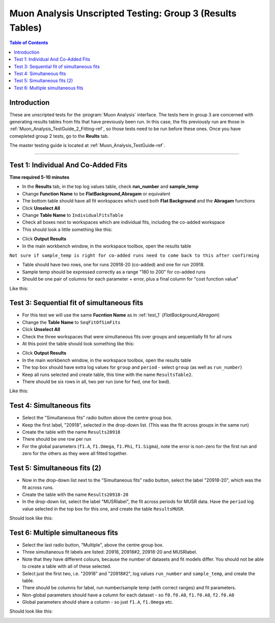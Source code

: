 .. _Muon_Analysis_TestGuide_3_Results-ref:

==========================================================
Muon Analysis Unscripted Testing: Group 3 (Results Tables)
==========================================================

.. contents:: Table of Contents
    :local:
    
Introduction
------------

These are unscripted tests for the :program:`Muon Analysis` interface.
The tests here in group 3 are concerned with generating results tables from 
fits that have previously been run. In this case, the fits previously run are 
those in :ref:`Muon_Analysis_TestGuide_2_Fitting-ref`, so those tests need to 
be run before these ones. Once you have comepleted group 2 tests, go to the 
**Reults** tab.

The master testing guide is located at :ref:`Muon_Analysis_TestGuide-ref`.

-----------

.. _test_1:

Test 1: Individual And Co-Added Fits
------------------------------------

**Time required 5-10 minutes**

- In the **Results** tab, in the top log values table, check **run_number** 
  and **sample_temp**
- Change **Function Name** to be **FlatBackground,Abragam** or equivalent
- The bottom table should have all fit workspaces which used both 
  **Flat Background** and the **Abragam** functions
- Click **Unselect All**
- Change **Table Name** to ``IndividualFitsTable``
- Check all boxes next to workspaces which are individual fits, including the 
  co-added workspace
- This should look a little something like this:

.. image:: /images/MuonAnalysisTests/results_test1_table.png
	:align: center
	:alt: results_test1_table.png
	:width: 600

- Click **Output Results**
- In the main workbench window, in the workspace toolbox, open the results 
  table

``Not sure if sample_temp is right for co-added runs need to come back to this after confirming``

- Table should have two rows, one for runs 20918-20 (co-added) and one for run 20918.
- Sample temp should be expressed correctly as a range "180 to 200" for co-added runs
- Should be one pair of columns for each parameter + error, plus a final column for "cost function value"

Like this:

.. image:: /images/MuonAnalysisTests/results_test1.png
  :align: center

Test 3: Sequential fit of simultaneous fits
-------------------------------------------

- For this test we will use the same **Fucntion Name** as in :ref:`test_1` 
  (*FlatBackground,Abragam*)
- Change the **Table Name** to ``SeqFitOfSimFits``
- Click **Unselect All**
- Check the three workspaces that were simultaneous fits over groups and 
  sequentially fit for all runs
- At this point the table should look something like this:

.. image:: /images/MuonAnalysisTests/results_test2_table.png
	:align: center
	:alt: results_test2_table.png
	:width: 600
	
- Click **Output Results**
- In the main workbench window, in the workspace toolbox, open the results 
  table

- The top box should have extra log values for ``group`` and ``period`` - select ``group`` (as well as ``run_number``)
- Keep all runs selected and create table, this time with the name ``ResultsTable2``.
- There should be six rows in all, two per run (one for fwd, one for bwd).

Like this:

.. image:: /images/MuonAnalysisTests/results_tests2and3.png
  :align: center

Test 4: Simultaneous fits
-------------------------
- Select the "Simultaneous fits" radio button above the centre group box.
- Keep the first label, "20918", selected in the drop-down list. (This was the fit across groups in the same run)
- Create the table with the name ``Results20918``
- There should be one row per run
- For the global parameters (``f1.A``, ``f1.Omega``, ``f1.Phi``, ``f1.Sigma``), note the error is non-zero for the first run and zero for the others as they were all fitted together.

Test 5: Simultaneous fits (2)
-----------------------------
- Now in the drop-down list next to the "Simultaneous fits" radio button, select the label "20918-20", which was the fit across runs.
- Create the table with the name ``Results20918-20``
- In the drop-down list, select the label "MUSRlabel", the fit across periods for MUSR data. Have the ``period`` log value selected in the top box for this one, and create the table ``ResultsMUSR``.

Should look like this:

.. image:: /images/MuonAnalysisTests/results_tests4and5.png
  :align: center

Test 6: Multiple simultaneous fits
----------------------------------
- Select the last radio button, "Multiple", above the centre group box.
- Three simultaneous fit labels are listed: 20918, 20918#2, 20918-20 and MUSRlabel.
- Note that they have different colours, because the number of datasets and fit models differ. You should not be able to create a table with all of these selected.
- Select just the first two, i.e. "20918" and "20918#2", log values ``run_number`` and ``sample_temp``, and create the table.
- There should be columns for label, run number/sample temp (with correct ranges) and fit parameters.
- Non-global parameters should have a column for each dataset - so ``f0.f0.A0``, ``f1.f0.A0``, ``f2.f0.A0``
- Global parameters should share a column - so just ``f1.A``, ``f1.Omega`` etc.

Should look like this:

.. image:: /images/MuonAnalysisTests/results_test6.png
  :align: center

